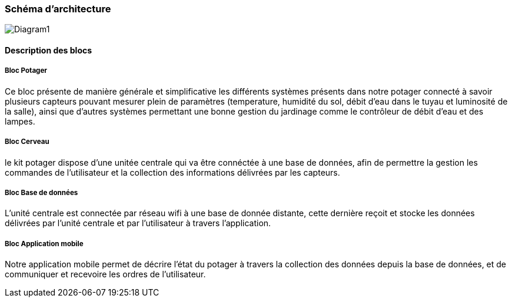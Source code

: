 === Schéma d’architecture
image::Diagram1.jpg[Diagram1]


////
Insérer ici un ou plusieurs schémas d’architecture du projet. Voir le
cours d’introduction au Génie Logiciel. N’hésitez pas à faire des
schémas hiérarchiques, c'est-à-dire avec un bloc d’un schéma général
raffiné dans un second schéma ; ou des schémas en plusieurs parties.
////


==== Description des blocs

===== Bloc Potager 

Ce bloc présente de manière générale et simplificative les différents systèmes présents dans notre potager connecté à savoir plusieurs capteurs pouvant mesurer plein de paramètres (temperature, humidité du sol, débit d'eau dans le tuyau et luminosité de la salle), ainsi que d'autres systèmes permettant une bonne gestion du jardinage comme le contrôleur de débit d'eau et des lampes.

===== Bloc  Cerveau

le kit potager dispose d'une unitée centrale qui va être connéctée à une base de données, afin de permettre la gestion les commandes de l'utilisateur et la collection des informations délivrées par les capteurs.

===== Bloc Base de données 

L'unité centrale est connectée par réseau wifi à une base de donnée distante, cette dernière reçoit et stocke les données délivrées par l'unité centrale et par l'utilisateur à travers l'application.

===== Bloc Application mobile 

Notre application mobile permet de décrire l'état du potager à travers la collection des données depuis la base de données, et de communiquer et recevoire les ordres de l'utilisateur.

